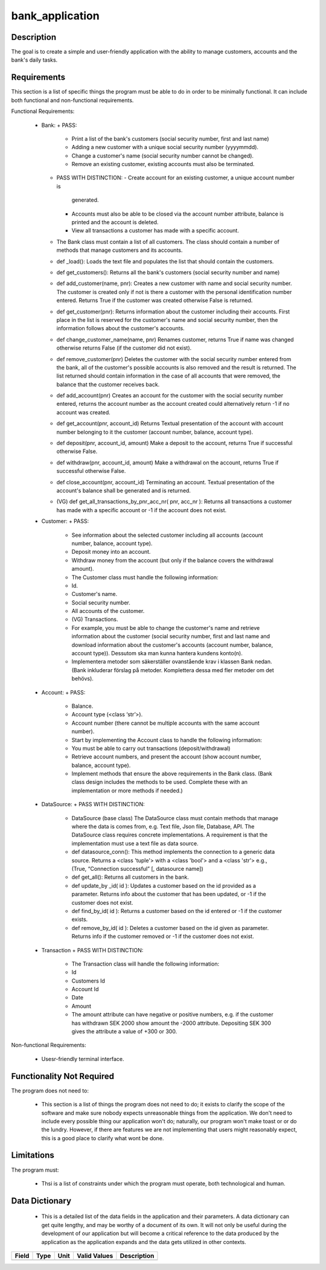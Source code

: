 ================
bank_application
================

Description
-----------

The goal is to create a simple and user-friendly application with the ability 
to manage customers, accounts and the bank's daily tasks.

Requirements
------------

This section is a list of specific things the program must be able to do in 
order to be minimally functional. It can include both functional and 
non-functional requirements.

Functional Requirements:

  * Bank:
    + PASS:
      - Print a list of the bank's customers (social security number, first and 
        last name)
      - Adding a new customer with a unique social security number (yyyymmdd).
      - Change a customer's name (social security number cannot be changed).
      - Remove an existing customer, existing accounts must also be terminated.

    + PASS WITH DISTINCTION:
      - Create account for an existing customer, a unique account number is 
        generated.
      - Accounts must also be able to be closed via the account number 
        attribute, balance is printed and the account is deleted.
      - View all transactions a customer has made with a specific account.

    + The Bank class must contain a list of all customers. The class should 
      contain a number of methods that manage customers and its accounts.

    + def _load():
      Loads the text file and populates the list that should contain the 
      customers.

    + def get_customers():
      Returns all the bank's customers (social security number and name)

    + def add_customer(name, pnr):
      Creates a new customer with name and social security number. The customer
      is created only if not is there a customer with the personal 
      identification number entered. Returns True if the customer was created 
      otherwise False is returned.

    + def get_customer(pnr):
      Returns information about the customer including their accounts. First 
      place in the list is reserved for the customer's name and social security
      number, then the information follows about the customer's accounts.

    + def change_customer_name(name, pnr)
      Renames customer, returns True if name was changed otherwise returns 
      False (if the customer did not exist).

    + def remove_customer(pnr)
      Deletes the customer with the social security number entered from the 
      bank, all of the customer's possible accounts is also removed and the 
      result is returned. The list returned should contain information in the 
      case of all accounts that were removed, the balance that the customer 
      receives back.

    + def add_account(pnr)
      Creates an account for the customer with the social security number 
      entered, returns the account number as the account created could 
      alternatively return -1 if no account was created.

    + def get_account(pnr, account_id)
      Returns Textual presentation of the account with account number belonging
      to it the customer (account number, balance, account type).

    + def deposit(pnr, account_id, amount)
      Make a deposit to the account, returns True if successful otherwise False.

    + def withdraw(pnr, account_id, amount)
      Make a withdrawal on the account, returns True if successful otherwise 
      False.

    + def close_account(pnr, account_id)
      Terminating an account. Textual presentation of the account's balance 
      shall be generated and is returned.

    + (VG) def get_all_transactions_by_pnr_acc_nr( pnr, acc_nr ):
      Returns all transactions a customer has made with a specific account or 
      -1 if the account does not exist.


  * Customer:
    + PASS:
      - See information about the selected customer including all accounts 
        (account number, balance, account type).
      - Deposit money into an account.
      - Withdraw money from the account (but only if the balance covers the 
        withdrawal amount).

      - The Customer class must handle the following information:
      - Id.
      - Customer's name.
      - Social security number.
      - All accounts of the customer.
      - (VG) Transactions.

      - For example, you must be able to change the customer's name and 
        retrieve information about the customer (social security number, first 
        and last name and download information about the customer's accounts 
        (account number, balance, account type)). Dessutom ska man kunna 
        hantera kundens konto(n). 

      - Implementera metoder som säkerställer ovanstående krav i klassen Bank 
        nedan. (Bank inkluderar förslag på metoder. Komplettera dessa med fler 
        metoder om det behövs).


  * Account:
    + PASS:
      - Balance.
      - Account type (<class ‘str’>).
      - Account number (there cannot be multiple accounts with the same account 
        number).

      - Start by implementing the Account class to handle the following 
        information:

      - You must be able to carry out transactions (deposit/withdrawal)
      - Retrieve account numbers, and present the account (show account number, 
        balance, account type).

      - Implement methods that ensure the above requirements in the Bank class.
        (Bank class design includes the methods to be used. Complete these with
        an implementation or more methods if needed.)


  * DataSource:
    + PASS WITH DISTINCTION:
      - DataSource (base class)
        The DataSource class must contain methods that manage where the data is
        comes from, e.g. Text file, Json file, Database, API. The DataSource 
        class requires concrete implementations. A requirement is that the 
        implementation must use a text file as data source.
      
      - def datasource_conn():
        This method implements the connection to a generic data source. Returns 
        a <class 'tuple'> with a <class 'bool'> and a <class 'str'> e.g., 
        (True, “Connection successful” [, datasource name])

      - def get_all():
        Returns all customers in the bank.
      
      - def update_by _id( id ):
        Updates a customer based on the id provided as a parameter. Returns 
        info about the customer that has been updated, or -1 if the customer 
        does not exist.

      - def find_by_id( id ):
        Returns a customer based on the id entered or -1 if the customer exists.

      - def remove_by_id( id ):
        Deletes a customer based on the id given as parameter. Returns info if 
        the customer removed or -1 if the customer does not exist.


  * Transaction
    + PASS WITH DISTINCTION:
      - The Transaction class will handle the following information:

      - Id
      - Customers Id
      - Account Id
      - Date
      - Amount

      - The amount attribute can have negative or positive numbers, e.g. if the
        customer has withdrawn SEK 2000 show amount the -2000 attribute. 
        Depositing SEK 300 gives the attribute a value of +300 or 300.
    
Non-functional Requirements:

  * Usesr-friendly terminal interface.
    
Functionality Not Required
--------------------------

The program does not need to:

  * This section is a list of things the program does not need to do; it exists
    to clarify the scope of the software and make sure nobody expects 
    unreasonable things from the application. We don't need to include every
    possible thing our application won't do; naturally, our program won't make 
    toast or or do the lundry. However, if there are features we are not 
    implementing that users might reasonably expect, this is a good place to 
    clarify what wont be done.


Limitations
-----------

The program must:

  * Thsi is a list of constraints under which the program must operate, both 
    technological and human.

Data Dictionary
---------------

  * This is a detailed list of the data fields in the application and their
    parameters. A data dictionary can get quite lengthy, and may be worthy of a
    document of its own. It will not only be useful during the development of 
    our application but will become a critical reference to the data produced 
    by the application as the application expands and the data gets utilized in
    other contexts.
 
+------------+--------+----+---------------+--------------------+
|Field       | Type   |Unit| Valid Values  |Description         |
+============+========+====+===============+====================+
|            |        |    |               |                    |
+------------+--------+----+---------------+--------------------+

